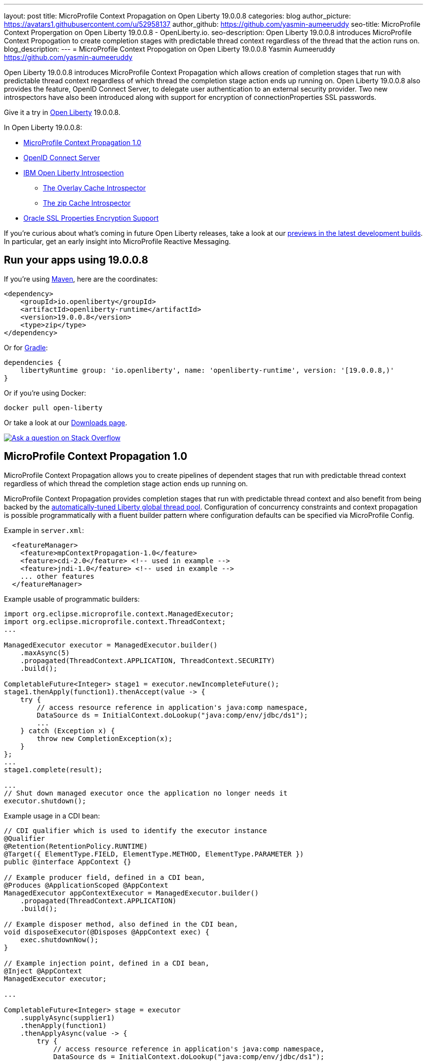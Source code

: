 ---
layout: post
title: MicroProfile Context Propagation on Open Liberty 19.0.0.8
categories: blog
author_picture: https://avatars1.githubusercontent.com/u/52958137
author_github: https://github.com/yasmin-aumeeruddy
seo-title: MicroProfile Context Propergation on Open Liberty 19.0.0.8 - OpenLiberty.io.
seo-description: Open Liberty 19.0.0.8 introduces MicroProfile Context Propogation to create completion stages with predictable thread context regardless of the thread that the action runs on. 
blog_description: 
---
= MicroProfile Context Propogation on Open Liberty 19.0.0.8
Yasmin Aumeeruddy <https://github.com/yasmin-aumeeruddy>

Open Liberty 19.0.0.8 introduces MicroProfile Context Propagation which allows creation of completion stages that run with predictable thread context regardless of which thread the completion stage action ends up running on. Open Liberty 19.0.0.8 also provides the feature, OpenID Connect Server, to delegate user authentication to an external security provider. Two new introspectors have also been introduced along with support for encryption of connectionProperties SSL passwords.
 
Give it a try in link:/about/[Open Liberty] 19.0.0.8.

In Open Liberty 19.0.0.8:



* <<mcp1, MicroProfile Context Propagation 1.0>>
* <<ocs, OpenID Connect Server>>
* <<int, IBM Open Liberty Introspection>>
** <<over, The Overlay Cache Introspector>>
** <<zip, The zip Cache Introspector>>
* <<ssl, Oracle SSL Properties Encryption Support>>

If you're curious about what's coming in future Open Liberty releases, take a look at our <<previews,previews in the latest development builds>>. In particular, get an early insight into MicroProfile Reactive Messaging.

== Run your apps using 19.0.0.8

If you're using link:/guides/maven-intro.html[Maven], here are the coordinates:

[source,xml]
----
<dependency>
    <groupId>io.openliberty</groupId>
    <artifactId>openliberty-runtime</artifactId>
    <version>19.0.0.8</version>
    <type>zip</type>
</dependency>
----

Or for link:/guides/gradle-intro.html[Gradle]:

[source,gradle]
----
dependencies {
    libertyRuntime group: 'io.openliberty', name: 'openliberty-runtime', version: '[19.0.0.8,)'
}
----

Or if you're using Docker:

[source]
----
docker pull open-liberty
----

Or take a look at our link:/downloads/[Downloads page].

[link=https://stackoverflow.com/tags/open-liberty]
image::/img/blog/blog_btn_stack.svg[Ask a question on Stack Overflow, align="center"]


[#mcp1]
== MicroProfile Context Propagation 1.0

MicroProfile Context Propagation allows you to create pipelines of dependent stages that run with predictable thread context regardless of which thread the completion stage action ends up running on.

MicroProfile Context Propagation provides completion stages that run with predictable thread context and also benefit from being backed by the link:https://openliberty.io/blog/2019/04/03/liberty-threadpool-autotuning.html[automatically-tuned Liberty global thread pool]. Configuration of concurrency constraints and context propagation is possible programmatically with a fluent builder pattern where configuration defaults can be specified via MicroProfile Config.

Example in `server.xml`:
[source,xml]
----
  <featureManager>
    <feature>mpContextPropagation-1.0</feature>
    <feature>cdi-2.0</feature> <!-- used in example -->
    <feature>jndi-1.0</feature> <!-- used in example -->
    ... other features
  </featureManager>
----

Example usable of programmatic builders:
[source,java]

----
import org.eclipse.microprofile.context.ManagedExecutor;
import org.eclipse.microprofile.context.ThreadContext;
...

ManagedExecutor executor = ManagedExecutor.builder()
    .maxAsync(5)
    .propagated(ThreadContext.APPLICATION, ThreadContext.SECURITY)
    .build();

CompletableFuture<Integer> stage1 = executor.newIncompleteFuture();
stage1.thenApply(function1).thenAccept(value -> {
    try {
        // access resource reference in application's java:comp namespace,
        DataSource ds = InitialContext.doLookup("java:comp/env/jdbc/ds1");
        ...
    } catch (Exception x) {
        throw new CompletionException(x);
    }
};
...
stage1.complete(result);

...
// Shut down managed executor once the application no longer needs it
executor.shutdown();

----

Example usage in a CDI bean:
[source,java]
----
// CDI qualifier which is used to identify the executor instance
@Qualifier
@Retention(RetentionPolicy.RUNTIME)
@Target({ ElementType.FIELD, ElementType.METHOD, ElementType.PARAMETER })
public @interface AppContext {}

// Example producer field, defined in a CDI bean,
@Produces @ApplicationScoped @AppContext
ManagedExecutor appContextExecutor = ManagedExecutor.builder()
    .propagated(ThreadContext.APPLICATION)
    .build();

// Example disposer method, also defined in the CDI bean,
void disposeExecutor(@Disposes @AppContext exec) {
    exec.shutdownNow();
}

// Example injection point, defined in a CDI bean,
@Inject @AppContext
ManagedExecutor executor;

...

CompletableFuture<Integer> stage = executor
    .supplyAsync(supplier1)
    .thenApply(function1)
    .thenApplyAsync(value -> {
        try {
            // access resource reference in application's java:comp namespace,
            DataSource ds = InitialContext.doLookup("java:comp/env/jdbc/ds1");
            ...
            return result;
        } catch (Exception x) {
            throw new CompletionException(x);
        }
    });
----
For more information:

* link:https://openliberty.io/docs/ref/microprofile/3.0/#package=org/eclipse/microprofile/context/package-frame.html&class=org/eclipse/microprofile/context/package-summary.html[JavaDoc API]
* link:https://github.com/eclipse/microprofile-context-propagation/releases/tag/1.0[Spec binaries and Maven coordinates]
* https://github.com/eclipse/microprofile-context-propagation/releases[Context Propagation 1.0 specification]

[#ocs]
== OpenID Connect Server

OpenID Connect is a technology that allows delegation of user authentication to an external security provider.

Liberty's OpenID Connect Server feature now includes support for long-lived application passwords and application tokens, for use by non browser applications. Users can acquire these and submit them to a non-browser application, which can then use them to access secured resources on servers configured to accept OAuth access tokens from the OpenID Connect server. The user's password is never exposed to the non-browser app, and the tokens can be revoked independently if needed. App-passwords are exchanged repetitively by the non-browser app for short lived access tokens using a standard OAuth ROPC flow, so if an access token is ever compromised, it is not valid for long. App-tokens are long-lived access tokens.

Web and REST interfaces for users and administrators are added to administer these tokens.

Create a new Liberty server and use this `server.xml`. Comments in `server.xml` explain the new configuration attributes. This server doesn't have a backing database so is for demo purposes only.

Example in xml: 
[source,xml]
----
<server>
    <featureManager>      
      <feature>openidConnectServer-1.0</feature>     
    </featureManager>

    <openidConnectProvider id="OP" oauthProviderRef="OAuth" 
        signatureAlgorithm="RS256" keyStoreRef="defaultKeyStore" 
        jwkEnabled="true"
    >
    </openidConnectProvider>
    
    <!-- internalClientID and internalClientSecret match a defined 
         client and are used in creating app-passwords and app-tokens.
         passwordGrantRequiresAppPassword enables the ROPC flow to 
         exchange app-passwords for short-lived access tokens.
         appPasswordLifetime and appTokenLifetime set the lifetime of these tokens.
    --> 
    <oauthProvider id="OAuth" tokenFormat="mpjwt" 
      passwordGrantRequiresAppPassword="true" 
      internalClientId="RP" 
      internalClientSecret="thesecret" 
      appPasswordLifetime="30d"
      >
        <!-- 
         localStore for demo use, a backing database is used instead in production. 
         When localStore is used, all client data and token status is held
         in memory only. 
        --> 
        <localStore>
         
          <!-- appPasswordAllowed and appTokenAllowed allow 
          this client to create app-passwords and app-tokens -->
          <client displayname="RP" enabled="true"
                name="RP" secret="thesecret" 
                scope="openid profile email"
                preAuthorizedScope="openid profile email"
                appPasswordAllowed="true"
                appTokenAllowed="true"
          >                  
                <redirect>https://localhost:19443/oidcclient/redirect/RP</redirect>
          </client>    
        </localStore>
    </oauthProvider>
     
    <oauth-roles>
        <authenticated>
            <special-subject type="ALL_AUTHENTICATED_USERS" />  
        </authenticated> 
         <tokenManager>
           <!-- this user can manage the app-passwords and tokens of other users -->
            <user name="admin" />
        </tokenManager> 
    </oauth-roles>

    <!-- Basic registry for test / development use. -->   
    <basicRegistry id="basic" realm="customRealm">
        <user          
          name="admin"
          password="adminpwd" />
        <user
          name="demouser2"
          password="demopassword2" />
         <group name="users">
             <member name="admin"/>
             <member name="demouser2" />
        </group>
    </basicRegistry>

    <httpEndpoint id="defaultHttpEndpoint" host="*" httpPort="29080" httpsPort="29443" />
    <keyStore id="defaultKeyStore" password="keyspass" />  

</server>
----


Now users can request and manage their own tokens at
`pass:[]https://host:port/(provider id)/personalTokenManagement`. Token admins can administer the tokens of other users at `pass:[]https://host:port/(provider id)/usersTokenManagement.`

To try it out, start the server and log in as `admin`, `adminpwd` at
`pass:[]https://localhost:29443/oidc/endpoint/OP/personalTokenManagement`

These tokens can be submitted to non-browser applications, which can in turn use them when accessing secured resources on servers configured to accept access tokens from the OpenID Connect server.

[#int]
== Open Liberty Introspection
 
When diagnosing problems with a server, the link:https://openliberty.io/docs/ref/command/#server-dump.html[server dump] command can be run to obtain information about server configuration, log information, and deployed applications. The command generates a zip archive and Open Liberty 19.0.0.8 introduces two new introspectors to display the data of active root containers on an Open Liberty server process.

Although the `server dump` command can run on servers that have been stopped or are running, introspector output is produced as a step of running a `server dump` on a running server only. 

[#over]
=== Overlay Cache Introspector

The new overlay cache introspector is used to display the active root containers and to display the particular data which has been associated with each container. The viewing archive activity is useful for these purposes:

1. To see what root containers are active within the Open Liberty process.
2. To see the on-disk locations of each of the containers.
3. To obtain a better understanding of typical data which is generated by Open Liberty when starting an application module.

Open Liberty manages application content by creating an overlay container for each of the root locations of the application.  An overlay cache is associated with each of the root containers.

The associated overlay cache is a two layer dictionary. Keys for the first tier are relative paths while keys for the second tier are type names. The overlay cache is used as a mechanism to simplify sharing application related data within the Liberty Application Server.  Sharing a single overlay container replaces sharing many different data items.

The overlay container introspector output is written to the standard server dump archive as entry to `OverlayContainerIntrospector.txt`. To create the output, use the following commands:

Start the server:
[source]
----
server start <serverName>
----
When the server has started, create the dump file:
[source]
----
server dump <serverName>
----

Each use of the `server dump` command creates a server dump .zip file which has a name based on the server name and which includes a timestamp in the name.

The Liberty Server process constructs overlay containers for the archives and root directories of applications currently in use by the server and the overlay Container Introspector displays information about these overlay containers. For each overlay container, the introspector outputs two lists of URLs of the container and outputs a list of data associated with the container. Overlay container URLs are presented in two lists: A first list, labelled "Base", shows the original on-disk locations which are mapped to the container; A second list, labelled "File", shows the on-disk locations of files added to the container.


[#zip]
=== Zip Cache Introspector

The new zip cache introspector is used primarily to obtain a view of archive activity within an Open Liberty server process which is useful for a number of purposes:

1. To understand the basic flow of archive file activity within a Liberty server.
2. To detect exceptional archive activity, for example, a pattern of frequent opens and closes of archives, or, when an extremely large number of archives are being opened.
3. To tell if application archives are held open by the Open Liberty process.  This is useful for cases where dynamic updates to application files are blocked because the files are locked.
4. To verify the health of the zip cache layer.  For example, to make sure the zip reaper thread (see below) is running and has been closing zip files at scheduled times.
5. To diagnose the effectiveness of particular zip cache settings.

Introspector output is written to the standard server dump archive as entry to `ZipCachingIntrospector.txt`.

Use the following commands to create the output:
Start the server:
[source]
----
server start <serverName>
----
When the server has started, create the dump file:
[source]
----
server dump <serverName>
----
Each use of the `server dump` command creates a `server dump` ZIP file which has a name based on the server name and timestamp.

The zip cache introspector output has several sections. Key sections are a listing of the properties which were used to configure the zip caching layer, a listing of all active and recently used zip file handles and listing of detailed state information. This includes details on whether the zip file which underlies the handle is open, open but pending close, or closed.
​

The "open but pending close" is a new state used by the zip caching layer to delay requests to close zip files by a short interval.  The delay decreases the chance of repeatedly closing and re-opening the same zip file in a short period of time. A zip file handle in this state has an expiration time, after which the zip file is allowed to close if there is no new activity on the zip file handle.

[#ssl]
== Oracle SSL Properties Encryption Support
In this link://https://www.ibm.com/developerworks/rfe/execute?use_case=viewChangeRequest&CR_ID=133168[Request for Enhancement (RFE)], you asked for OpenLiberty support for the use of encrypted ssl key and trust store passwords for Oracle datasources and we delivered it! 

Oracle users can set JDBC driver connection properties in the `connectionProperties` configuration element of `server.xml`. Those connection properties include `javax.net.sslKeyStorePassword` and `javax.net.sslTrustStorePassword` whose values are passwords. Until now, unlike many other config elements containing passwords, you could not encrypt these values, they had to be in clear text. With the 19.0.0.8 release, you can encrypt those values and OpenLiberty will decrypt them before sending them to the Oracle JDBC driver. Passwords may be encrypted using the `encode` option of the OpenLiberty `securityUtility` script in the `${wlp.install.dir}/bin` directory. See link://https://www.ibm.com/support/knowledgecenter/en/SSD28V_liberty/com.ibm.websphere.wlp.core.doc/ae/rwlp_command_securityutil.html[here] for details on encrypting passwords for Liberty. As an example:

Prior to 19.0.0.8:
[source]
----
<properties.oracle URL="jdbc:oracle:thin:@//...” connectionProperties="oracle.net.ssl_version=1.2;javax.net.ssl.keyStore=path-to-keystore/keystore.p12;javax.net.ssl.keyStorePassword=WooHoo; javax.net.ssl.trustStore= path-to-keystore/keystore.p12;javax.net.ssl.trustStorePassword=password”/>
----

After 19.0.0.8:
[source]
----
<properties.oracle URL="jdbc:oracle:thin:@//...” connectionProperties="oracle.net.ssl_version=1.2;javax.net.ssl.keyStore=path-to-keystore/keystore.p12;javax.net.ssl.keyStorePassword={xor}CDAwFzAw; javax.net.ssl.trustStore= path-to-keystore/keystore.p12;javax.net.ssl.trustStorePassword={aes}AAbk9iEIjV06JSZMTpsW+6B+TjN+XjB2bs8hii2uZuMu"/>
----

No more clear text ssl keystone passwords!

[#previews]
== Previews of early implementations available in development builds

You can now also try out early implementations of some new capabilities in the link:/downloads/#development_builds[latest Open Liberty development builds]:


//
* <<mpreactive,MicroProfile Reactive Messaging>>
* <<testingdb,Testing database connections in Liberty apps with REST APIs>>


These early implementations are not available in 19.0.0.7 but you can try them out in our daily Docker image by running `docker pull openliberty/daily`. Let us know what you think!

//

[#mpreactive]
== Reactive messaging in microservices (MicroProfile Reactive Messaging)
An application using reactive messaging is composed of CDI beans consuming, producing, and processing messages passing along reactive streams. These messages can be internal to the application or can be sent and received via different message brokers.

Reactive Messaging provides a very easy to use way to send, receive, and process messages. With MicroProfile Reactive Messaging, you can annotate application beans' methods to have messages on a particular channel (@Incoming, @Outgoing, or both) and Liberty drives those methods appropriately as reactive streams publishers, subscribers, or processors.

To enable the feature include it in your `server.xml` feature list:

[source,xml]
----
<featureManager>
  <feature>mpReactiveMessaging-1.0</feature>
  ...
</featureManager>
----

With this feature in the OpenLiberty runtime, an application CDI bean can have one of its methods annotated as being message driven. In the example below, the method processes messages from the "greetings" channel:

[source,java]
----
@Incoming("greetings")
publicCompletionStage <Void> consume(Message<String> greeting ){
   return greeting.ack();
}
----

A channel represents a stream of messages of a given type and, usually, the same topic. Channels can operate locally within the process or use message brokers to send messages between services.

For example, with no code changes we could change the consume method above to subscribe to messages from the Kafka greetings topic using a Kafka connector like so:

[source,text]
----
mp.messaging.incoming.greetings.connector=io.openliberty.kafka
----

The `io.openliberty.kafka` connector operates according to the reactive messaging specification. For example the `consume` method above is, by default, set to consume messages from a Kafka topic queue. Further Kafka client properties can be set for the channel by setting properties that are picked up by the MicroProfile Config specification. For example, System properties via OpenLiberty's `bootstrap.properties` file or environment variables from OpenLiberty's `server.env` file. As per the reactive messaging specification the following configuration properties are passed
to the Kafka client:

[source,text]
----
mp.messaging.incoming.greetings.[PROPERTY-NAME]=value1
mp.messaging.connector.io.openliberty.kafka.[PROPERTY-NAME]=value2
----

These are passed to the Kafka Consumer factory method as:

[source,text]
----
PROPERTY-NAME=value
----

So, for example, a full set of properties to access IBM Public Cloud Event Streams could look like:

[source,text]
----
mp.messaging.connector.io.openliberty.kafka.bootstrap.servers=broker-1-eventstreams.cloud.ibm.com:9093,broker-2-eventstreams.cloud.ibm.com:9093
mp.messaging.connector.io.openliberty.kafka.sasl.jaas.config=org.apache.kafka.common.security.plain.PlainLoginModule required username="token" password="my-apikey";
mp.messaging.connector.io.openliberty.kafka.sasl.mechanism=PLAIN
mp.messaging.connector.io.openliberty.kafka.security.protocol=SASL_SSL
mp.messaging.connector.io.openliberty.kafka.ssl.protocol=TLSv1.2
----

When using Kafka-based channels, Open Liberty Reactive Messaging 1.0 loads the Kafka client classes using the application classloader. If you are using the `io.openliberty.kafka` connector to
read or write Kafka messages, include in your application a Kafka client API jar that is compatible with your Kafka server. For example, the `/WEB-INF/lib/` folder would be a suitable place to place a Kafka client JAR when building the application's `.war` file.

This is an early release of the Open Liberty Reactive Messaging Kafka connector. We will look to provide more support for sensible defaults and cloud binding information such as Cloud Foundry's `VCAP_SERVICES` environment variable in the 1.0 release.

Find out more in the link:https://download.eclipse.org/microprofile/microprofile-reactive-messaging-1.0/microprofile-reactive-messaging-spec.pdf[MicroProfile Reactive Messaging spec].


//

[#testingdb]
=== Testing database connections in Liberty apps with REST APIs

How many times have you had to write a server-side test that gets a connection just to check if your configuration is valid and your app can connect to your database? Now by utilizing the REST API provided by the configValidator-1.0 beta feature, you can validate supported elements of your configuration via REST endpoints.

To enable these REST endpoints, add the configValidator-1.0 beta feature to any server using JDBC, JCA, or JMS technologies. For more information checkout this link:/blog/2019/05/24/testing-database-connections-REST-APIs.html[blog post].

[source,xml]
----
<featureManager>
    <feature>configValidator-1.0</feature>
</featureManager>
----

//
